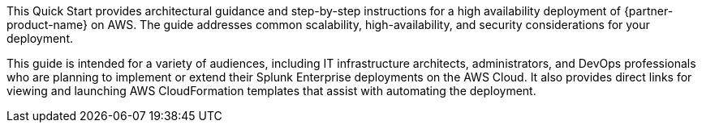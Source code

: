 This Quick Start provides architectural guidance and step-by-step instructions for a high availability deployment of {partner-product-name} on AWS.  The guide addresses common scalability, high-availability, and security considerations for your deployment.

This guide is intended for a variety of audiences, including IT infrastructure architects, administrators, and DevOps professionals who are planning to implement or extend their Splunk Enterprise deployments on the AWS Cloud.  It also provides direct links for viewing and launching AWS CloudFormation templates that assist with automating the deployment.
